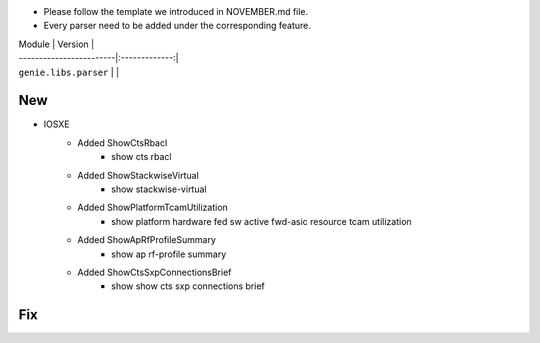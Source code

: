 * Please follow the template we introduced in NOVEMBER.md file.
* Every parser need to be added under the corresponding feature.

| Module                  | Version       |
| ------------------------|:-------------:|
| ``genie.libs.parser``   |               |

--------------------------------------------------------------------------------
                                New
--------------------------------------------------------------------------------

* IOSXE
    * Added ShowCtsRbacl
        * show cts rbacl
    * Added ShowStackwiseVirtual
        * show stackwise-virtual
    * Added ShowPlatformTcamUtilization
        * show platform hardware fed sw active fwd-asic resource tcam utilization
    * Added ShowApRfProfileSummary
        * show ap rf-profile summary
    * Added ShowCtsSxpConnectionsBrief
        * show show cts sxp connections brief

--------------------------------------------------------------------------------
                                Fix
--------------------------------------------------------------------------------


